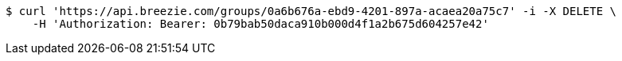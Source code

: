 [source,bash]
----
$ curl 'https://api.breezie.com/groups/0a6b676a-ebd9-4201-897a-acaea20a75c7' -i -X DELETE \
    -H 'Authorization: Bearer: 0b79bab50daca910b000d4f1a2b675d604257e42'
----